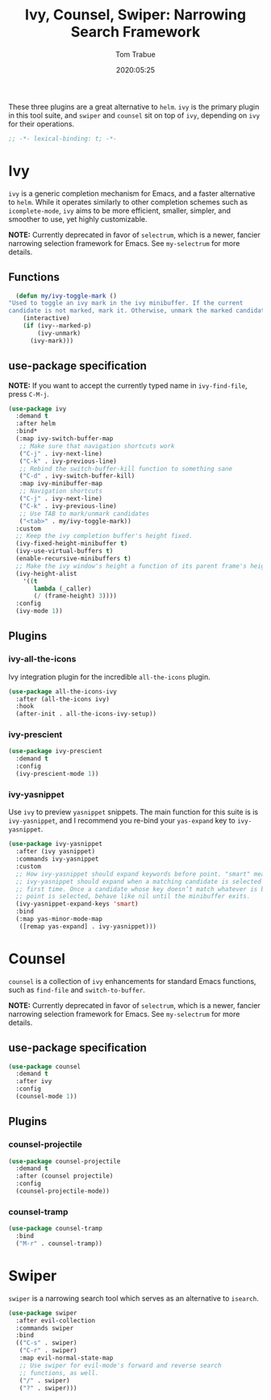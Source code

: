 #+title:  Ivy, Counsel, Swiper: Narrowing Search Framework
#+author: Tom Trabue
#+email:  tom.trabue@gmail.com
#+date:   2020:05:25
#+STARTUP: fold

These three plugins are a great alternative to =helm=. =ivy= is the primary
plugin in this tool suite, and =swiper= and =counsel= sit on top of =ivy=,
depending on =ivy= for their operations.

#+begin_src emacs-lisp :tangle yes
;; -*- lexical-binding: t; -*-

#+end_src

* Ivy
  =ivy= is a generic completion mechanism for Emacs, and a faster alternative to
  =helm=. While it operates similarly to other completion schemes such as
  =icomplete-mode=, =ivy= aims to be more efficient, smaller, simpler, and
  smoother to use, yet highly customizable.

  *NOTE:* Currently deprecated in favor of =selectrum=, which is a newer,
  fancier narrowing selection framework for Emacs. See =my-selectrum= for more
  details.

** Functions

#+begin_src emacs-lisp :tangle yes
    (defun my/ivy-toggle-mark ()
  "Used to toggle an ivy mark in the ivy minibuffer. If the current
  candidate is not marked, mark it. Otherwise, unmark the marked candidate."
      (interactive)
      (if (ivy--marked-p)
          (ivy-unmark)
        (ivy-mark)))
#+end_src

** use-package specification
   *NOTE:* If you want to accept the currently typed name in =ivy-find-file=,
    press =C-M-j=.

#+begin_src emacs-lisp :tangle yes
  (use-package ivy
    :demand t
    :after helm
    :bind*
    (:map ivy-switch-buffer-map
     ;; Make sure that navigation shortcuts work
     ("C-j" . ivy-next-line)
     ("C-k" . ivy-previous-line)
     ;; Rebind the switch-buffer-kill function to something sane
     ("C-d" . ivy-switch-buffer-kill)
     :map ivy-minibuffer-map
     ;; Navigation shortcuts
     ("C-j" . ivy-next-line)
     ("C-k" . ivy-previous-line)
     ;; Use TAB to mark/unmark candidates
     ("<tab>" . my/ivy-toggle-mark))
    :custom
    ;; Keep the ivy completion buffer's height fixed.
    (ivy-fixed-height-minibuffer t)
    (ivy-use-virtual-buffers t)
    (enable-recursive-minibuffers t)
    ;; Make the ivy window's height a function of its parent frame's height
    (ivy-height-alist
      '((t
         lambda (_caller)
         (/ (frame-height) 3))))
    :config
    (ivy-mode 1))
#+end_src

** Plugins
*** ivy-all-the-icons
    Ivy integration plugin for the incredible =all-the-icons= plugin.

#+begin_src emacs-lisp :tangle yes
  (use-package all-the-icons-ivy
    :after (all-the-icons ivy)
    :hook
    (after-init . all-the-icons-ivy-setup))
#+end_src

*** ivy-prescient

#+begin_src emacs-lisp :tangle yes
  (use-package ivy-prescient
    :demand t
    :config
    (ivy-prescient-mode 1))
#+end_src

*** ivy-yasnippet
    Use =ivy= to preview =yasnippet= snippets. The main function for this suite
    is is =ivy-yasnippet=, and I recommend you re-bind your =yas-expand= key to
    =ivy-yasnippet=.

#+begin_src emacs-lisp :tangle yes
  (use-package ivy-yasnippet
    :after (ivy yasnippet)
    :commands ivy-yasnippet
    :custom
    ;; How ivy-yasnippet should expand keywords before point. "smart" means that
    ;; ivy-yasnippet should expand when a matching candidate is selected for the
    ;; first time. Once a candidate whose key doesn’t match whatever is before
    ;; point is selected, behave like nil until the minibuffer exits.
    (ivy-yasnippet-expand-keys 'smart)
    :bind
    (:map yas-minor-mode-map
     ([remap yas-expand] . ivy-yasnippet)))
#+end_src

* Counsel
  =counsel= is a collection of =ivy= enhancements for standard Emacs functions,
  such as =find-file= and =switch-to-buffer=.

  *NOTE:* Currently deprecated in favor of =selectrum=, which is a newer,
  fancier narrowing selection framework for Emacs. See =my-selectrum= for more
  details.

** use-package specification
#+begin_src emacs-lisp :tangle yes
  (use-package counsel
    :demand t
    :after ivy
    :config
    (counsel-mode 1))
#+end_src

** Plugins
*** counsel-projectile
#+begin_src emacs-lisp :tangle yes
  (use-package counsel-projectile
    :demand t
    :after (counsel projectile)
    :config
    (counsel-projectile-mode))
#+end_src

*** counsel-tramp
   #+begin_src emacs-lisp :tangle yes
     (use-package counsel-tramp
       :bind
       ("M-r" . counsel-tramp))
   #+end_src

* Swiper
  =swiper= is a narrowing search tool which serves as an alternative to
  =isearch=.

#+begin_src emacs-lisp :tangle yes
  (use-package swiper
    :after evil-collection
    :commands swiper
    :bind
    (("C-s" . swiper)
     ("C-r" . swiper)
     :map evil-normal-state-map
     ;; Use swiper for evil-mode's forward and reverse search
     ;; functions, as well.
     ("/" . swiper)
     ("?" . swiper)))
#+end_src

